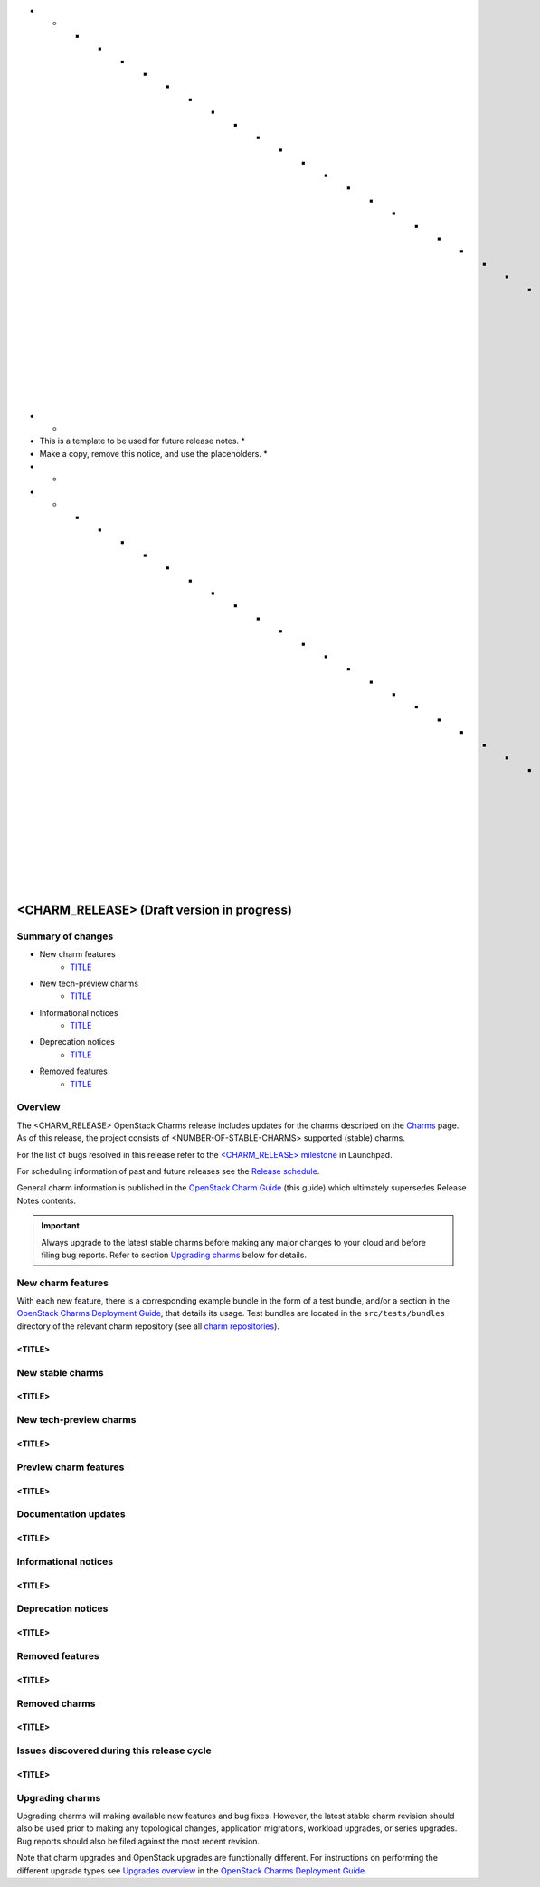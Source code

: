 .. _release_notes_<CHARM_RELEASE>:

* * * * * * * * * * * * * * * * * * * * * * * * * * * * * * * *
*                                                             *
* This is a template to be used for future release notes.     *
* Make a copy, remove this notice, and use the placeholders.  *
*                                                             *
* * * * * * * * * * * * * * * * * * * * * * * * * * * * * * * *

===========================================
<CHARM_RELEASE> (Draft version in progress)
===========================================

Summary of changes
------------------

* New charm features
   * `<TITLE>`_

* New tech-preview charms
   * `<TITLE>`_

* Informational notices
   * `<TITLE>`_

* Deprecation notices
   * `<TITLE>`_

* Removed features
   * `<TITLE>`_

Overview
--------

The <CHARM_RELEASE> OpenStack Charms release includes updates for the charms
described on the `Charms`_ page. As of this release, the project consists of
<NUMBER-OF-STABLE-CHARMS> supported (stable) charms.

For the list of bugs resolved in this release refer to the `<CHARM_RELEASE>
milestone`_ in Launchpad.

For scheduling information of past and future releases see the `Release
schedule`_.

General charm information is published in the `OpenStack Charm Guide`_ (this
guide) which ultimately supersedes Release Notes contents.

.. important::

   Always upgrade to the latest stable charms before making any major changes
   to your cloud and before filing bug reports. Refer to section `Upgrading
   charms`_ below for details.

New charm features
------------------

With each new feature, there is a corresponding example bundle in the form of a
test bundle, and/or a section in the `OpenStack Charms Deployment Guide`_, that
details its usage. Test bundles are located in the ``src/tests/bundles``
directory of the relevant charm repository (see all `charm repositories`_).

<TITLE>
~~~~~~~

New stable charms
-----------------

<TITLE>
~~~~~~~

New tech-preview charms
-----------------------

<TITLE>
~~~~~~~

Preview charm features
----------------------

<TITLE>
~~~~~~~

Documentation updates
---------------------

<TITLE>
~~~~~~~

Informational notices
---------------------

<TITLE>
~~~~~~~

Deprecation notices
-------------------

<TITLE>
~~~~~~~

Removed features
----------------

<TITLE>
~~~~~~~

Removed charms
--------------

<TITLE>
~~~~~~~

Issues discovered during this release cycle
-------------------------------------------

<TITLE>
~~~~~~~

Upgrading charms
----------------

Upgrading charms will making available new features and bug fixes. However, the
latest stable charm revision should also be used prior to making any
topological changes, application migrations, workload upgrades, or series
upgrades. Bug reports should also be filed against the most recent revision.

Note that charm upgrades and OpenStack upgrades are functionally different. For
instructions on performing the different upgrade types see `Upgrades overview`_
in the `OpenStack Charms Deployment Guide`_.

.. LINKS
.. _Charms: openstack-charms.html
.. _<CHARM_RELEASE> milestone: https://launchpad.net/openstack-charms/+milestone/<CHARM_RELEASE>
.. _OpenStack Charms Deployment Guide: https://docs.openstack.org/project-deploy-guide/charm-deployment-guide/latest
.. _OpenStack Charm Guide: https://docs.openstack.org/charm-guide/latest/
.. _Release schedule: release-schedule.html
.. _Upgrades overview: https://docs.openstack.org/project-deploy-guide/charm-deployment-guide/latest/upgrade-overview.html
.. _charm repositories: https://opendev.org/openstack?sort=alphabetically&q=charm-&tab=

.. COMMITS

.. BUGS
